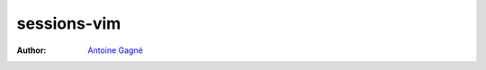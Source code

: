 ============
sessions-vim
============

:Author: `Antoine Gagné <gagnantoine@gmail.com>`_

.. contents::
    :backlinks: none

.. sectnum::
